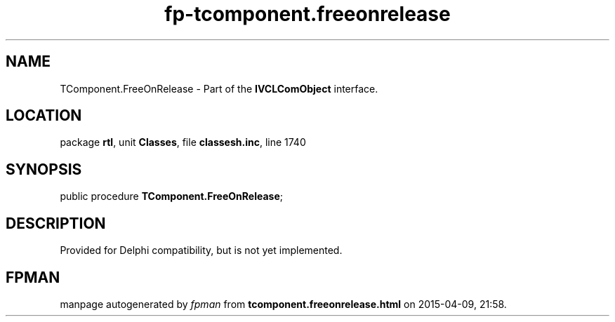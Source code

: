 .\" file autogenerated by fpman
.TH "fp-tcomponent.freeonrelease" 3 "2014-03-14" "fpman" "Free Pascal Programmer's Manual"
.SH NAME
TComponent.FreeOnRelease - Part of the \fBIVCLComObject\fR interface.
.SH LOCATION
package \fBrtl\fR, unit \fBClasses\fR, file \fBclassesh.inc\fR, line 1740
.SH SYNOPSIS
public procedure \fBTComponent.FreeOnRelease\fR;
.SH DESCRIPTION
Provided for Delphi compatibility, but is not yet implemented.


.SH FPMAN
manpage autogenerated by \fIfpman\fR from \fBtcomponent.freeonrelease.html\fR on 2015-04-09, 21:58.


